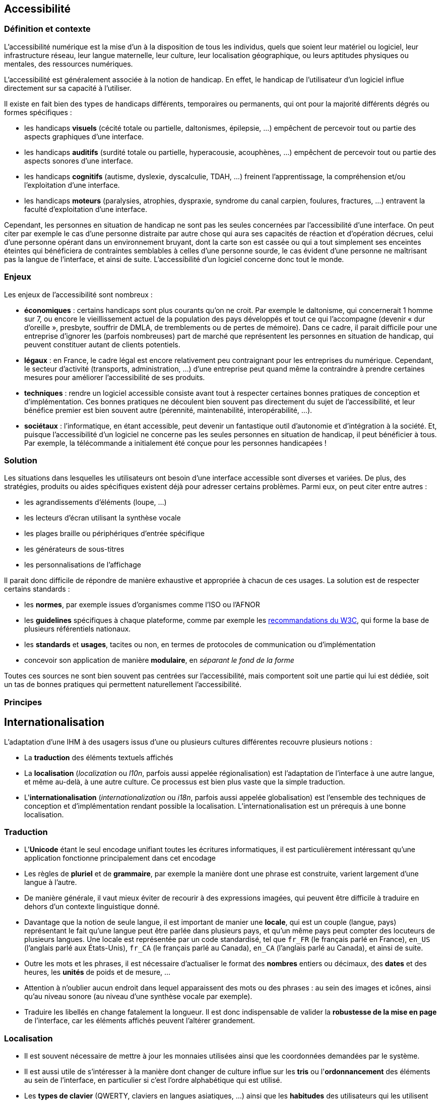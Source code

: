 
== Accessibilité

=== Définition et contexte

L'accessibilité numérique est la mise d'un à la disposition de tous les individus, quels que soient leur matériel ou logiciel, leur infrastructure réseau, leur langue maternelle, leur culture, leur localisation géographique, ou leurs aptitudes physiques ou mentales, des ressources numériques.

L'accessibilité est généralement associée à la notion de handicap.
En effet, le handicap de l'utilisateur d'un logiciel influe directement sur sa capacité à l'utiliser.

Il existe en fait bien des types de handicaps différents, temporaires ou permanents, qui ont pour la majorité différents dégrés ou formes spécifiques :

* les handicaps *visuels* (cécité totale ou partielle, daltonismes, épilepsie, ...) empêchent de percevoir tout ou partie des aspects graphiques d'une interface.
* les handicaps *auditifs* (surdité totale ou partielle, hyperacousie, acouphènes, ...) empêchent de percevoir tout ou partie des aspects sonores d'une interface.
* les handicaps *cognitifs* (autisme, dyslexie, dyscalculie, TDAH, ...) freinent l'apprentissage, la compréhension et/ou l'exploitation d'une interface.
* les handicaps *moteurs* (paralysies, atrophies, dyspraxie, syndrome du canal carpien, foulures, fractures, ...) entravent la faculté d'exploitation d'une interface.

Cependant, les personnes en situation de handicap ne sont pas les seules concernées par l'accessibilité d'une interface.
On peut citer par exemple le cas d'une personne distraite par autre chose qui aura ses capacités de réaction et d'opération décrues, celui d'une personne opérant dans un environnement bruyant, dont la carte son est cassée ou qui a tout simplement ses enceintes éteintes qui bénéficiera de contraintes semblables à celles d'une personne sourde, le cas évident d'une personne ne maîtrisant pas la langue de l'interface, et ainsi de suite.
L'accessibilité d'un logiciel concerne donc tout le monde.



=== Enjeux

Les enjeux de l'accessibilité sont nombreux :

* *économiques* : certains handicaps sont plus courants qu’on ne croit.
  Par exemple le daltonisme, qui concernerait 1 homme sur 7, ou encore le vieillissement actuel de la population des pays développés et tout ce qui l’accompagne (devenir « dur d’oreille », presbyte, souffrir de DMLA, de tremblements ou de pertes de mémoire).
  Dans ce cadre, il parait difficile pour une entreprise d'ignorer les (parfois nombreuses) part de marché que représentent les personnes en situation de handicap, qui peuvent constituer autant de clients potentiels.
* *légaux* : en France, le cadre légal est encore relativement peu contraignant pour les entreprises du numérique.
  Cependant, le secteur d'activité (transports, administration, ...) d'une entreprise peut quand même la contraindre à prendre certaines mesures pour améliorer l'accessibilité de ses produits.
* *techniques* : rendre un logiciel accessible consiste avant tout à respecter certaines bonnes pratiques de conception et d'implémentation.
  Ces bonnes pratiques ne découlent bien souvent pas directement du sujet de l'accessibilité, et leur bénéfice premier est bien souvent autre (pérennité, maintenabilité, interopérabilité, ...).
* *sociétaux* : l’informatique, en étant accessible, peut devenir un fantastique outil d’autonomie et d'intégration à la société.
  Et, puisque l'accessibilité d'un logiciel ne concerne pas les seules personnes en situation de handicap, il peut bénéficier à tous.
  Par exemple, la télécommande a initialement été conçue pour les personnes handicapées !



=== Solution

Les situations dans lesquelles les utilisateurs ont besoin d'une interface accessible sont diverses et variées.
De plus, des stratégies, produits ou aides spécifiques existent déjà pour adresser certains problèmes.
Parmi eux, on peut citer entre autres :

* les agrandissements d'éléments (loupe, ...)
* les lecteurs d'écran utilisant la synthèse vocale
* les plages braille ou périphériques d'entrée spécifique
* les générateurs de sous-titres
* les personnalisations de l'affichage

Il parait donc difficile de répondre de manière exhaustive et appropriée à chacun de ces usages.
La solution est de respecter certains standards :

* les *normes*, par exemple issues d'organismes comme l'ISO ou l'AFNOR
* les *guidelines* spécifiques à chaque plateforme, comme par exemple les https://www.w3.org/standards/webdesign/accessibility[recommandations du W3C], qui forme la base de plusieurs référentiels nationaux.
* les *standards* et *usages*, tacites ou non, en termes de protocoles de communication ou d'implémentation
* concevoir son application de manière *modulaire*, en _séparant le fond de la forme_

Toutes ces sources ne sont bien souvent pas centrées sur l'accessibilité, mais comportent soit une partie qui lui est dédiée, soit un tas de bonnes pratiques qui permettent naturellement l'accessibilité.



=== Principes







== Internationalisation

L'adaptation d'une IHM à des usagers issus d'une ou plusieurs cultures différentes recouvre plusieurs notions :

* La *traduction* des éléments textuels affichés
* La *localisation* (_localization_ ou _l10n_, parfois aussi appelée régionalisation) est l'adaptation de l'interface à une autre langue, et même au-delà, à une autre culture.
  Ce processus est bien plus vaste que la simple traduction.
* L'*internationalisation* (_internationalization_ ou _i18n_, parfois aussi appelée globalisation) est l'ensemble des techniques de conception et d'implémentation rendant possible la localisation.
  L’internationalisation est un prérequis à une bonne localisation.


=== Traduction

* L'*Unicode* étant le seul encodage unifiant toutes les écritures informatiques, il est particulièrement intéressant qu'une application fonctionne principalement dans cet encodage
* Les règles de *pluriel* et de *grammaire*, par exemple la manière dont une phrase est construite, varient largement d'une langue à l'autre.
* De manière générale, il vaut mieux éviter de recourir à des expressions imagées, qui peuvent être difficile à traduire en dehors d'un contexte linguistique donné.
* Davantage que la notion de seule langue, il est important de manier une *locale*, qui est un couple (langue, pays) représentant le fait qu'une langue peut être parlée dans plusieurs pays, et qu'un même pays peut compter des locuteurs de plusieurs langues.
  Une locale est représentée par un code standardisé, tel que `fr_FR` (le français parlé en France), `en_US` (l'anglais parlé aux États-Unis), `fr_CA` (le français parlé au Canada), `en_CA` (l'anglais parlé au Canada), et ainsi de suite.
* Outre les mots et les phrases, il est nécessaire d'actualiser le format des *nombres* entiers ou décimaux, des *dates* et des heures, les *unités* de poids et de mesure, ...
* Attention à n'oublier aucun endroit dans lequel apparaissent des mots ou des phrases : au sein des images et icônes, ainsi qu'au niveau sonore (au niveau d'une synthèse vocale par exemple).
* Traduire les libellés en change fatalement la longueur.
  Il est donc indispensable de valider la *robustesse de la mise en page* de l'interface, car les éléments affichés peuvent l'altérer grandement.


=== Localisation

* Il est souvent nécessaire de mettre à jour les monnaies utilisées ainsi que les coordonnées demandées par le système.
* Il est aussi utile de s'intéresser à la manière dont changer de culture influe sur les *tris* ou l'*ordonnancement* des éléments au sein de l'interface, en particulier si c'est l'ordre alphabétique qui est utilisé.
* Les *types de clavier* (QWERTY, claviers en langues asiatiques, ...) ainsi que les *habitudes* des utilisateurs qui les utilisent doivent être pris en compte.
* Certains *symboles* ou *icônes*, de même que certaines *syntaxes* ou *couleurs* sont propres à une culture donnée.
* De même, attention à la *formulation* des textes et images, qui peut heurter la *sensibilité* de certains utilisateurs issus d'une culture spécifique.
* Alors que nos habitudes d'Européen peuvent ne nous faire considérer que les langues qui se lisent de gauche à droite (on parle de langues _L2R_, pour _Left to Right_), certaines langues se lisent de droite à gauche (_R2L_, pour _Right to Left_), voire de haut en bas.
  Ces autres *sens de lecture* ne concernent pas que les textes, mais peuvent nécessiter d'altérer la position à l'écran des différents éléments d'une interface.
* Les *réglements et lois* spécifiques d'un pays donnés peuvent avoir une influence sur ce que peut faire ou pas un système, et cela concerne aussi les IHM.
  En particulier, il faut s'intéresser à la légalité de demander certaines informations relatives à la vie privée dans un formulaire d'inscription ou d'achat, par exemple.
  Au delà de la stricte légalité, certaines cultures peuvent ne pas être habituées à ce qu'elles considèrent comme des intrusions dans leur vie privée, ou encore n'être pas habituées ou simplement équipées pour des fonctionnalités liées aux réseaux sociaux.
* Les utilisateurs d'une culture donnée peuvent avoir certaines *attentes* ou habitudes concernant la mise en page et/ou la densité d'informations affichées par certains types d'interface.
  Par exemple, alors qu'en Europe, la tendance est plutôt aux images et à un certaine baisse de la lecture, en Asie, la densité de texte affichée est en général bien plus importante.


=== Internationalisation

L'internationalisation consiste à *préparer* son adaptation à des langues et des cultures différentes.
C'est un travail essentiellement technique, de conception et d'implémentation.
Pour qu'un logiciel puisse être considéré comme étant internationalisé

* Il doit de manière générale *éviter les à-priori* concerna la construction des informations textuelles affichées par l'interface.
En particulier, on peut citer comme exemple :
** n'effectuer *aucune concaténation* de chaînes de caractères pour construire un message affiché à l'utilisateur ; en effet, toutes les langues n'ont pas la même façon de construire leurs phrases.
** éviter toute *dépendance* du code envers les libellés affichés ; par exemple, comparer le libellé d'un bouton appuyé avec des valeurs codées en dur pour savoir quelle opération déclencher est la pire des manières de faire.
* gerer correctement les *encodages* de chaînes de caractères produites en sortie et attendues en entrée.
* détecter les *préférences culturelles* de l'utilisateur chaque fois que cela est possible, et les rendre configurables dans tous les cas.
* *séparer le fond et le forme*, afin que la forme (constituée par l'interface) puisse être remplacée ou altérée par configuration ou par des outils tiers.



=== Validation

Il existe différentes manières complémentaires pour valider l'accessibilité d'un logiciel :

* Suivre un check-list basée sur les recommandations de la plateforme cible
* Utiliser des lecteurs d'écrans et/ou d'autres outils, les mêmes utilisés par les utilisateurs en situation de handicap
* Les interfaces web peuvent bénéficier de visualisations par un navigateur uniquement textuel, comme lynx
* Faire appel directement à un panel approprié de testeurs en situation de handicap lors des tests d'utilisabilité.